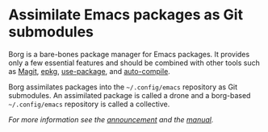 * Assimilate Emacs packages as Git submodules

Borg is a bare-bones package manager for Emacs packages.  It provides
only a few essential features and should be combined with other tools
such as [[https://github.com/magit/magit][Magit]], [[https://github.com/emacscollective/epkg][epkg]], [[https://github.com/jwiegley/use-package][use-package]], and [[https://github.com/tarsius/auto-compile][auto-compile]].

Borg assimilates packages into the =~/.config/emacs= repository as Git
submodules.  An assimilated package is called a drone and a borg-based
=~/.config/emacs= repository is called a collective.

/For more information see the [[https://emacsair.me/2016/05/17/assimilate-emacs-packages-as-git-submodules][announcement]] and the [[https://emacsmirror.net/manual/borg][manual]]./

#+html: <br><br>
#+html: <a href="https://github.com/emacscollective/borg/actions/workflows/compile.yml"><img alt="Compile" src="https://github.com/emacscollective/borg/actions/workflows/compile.yml/badge.svg"/></a>
#+html: <a href="https://github.com/emacscollective/borg/actions/workflows/manual.yml"><img alt="Manual" src="https://github.com/emacscollective/borg/actions/workflows/manual.yml/badge.svg"/></a>
#+html: <a href="https://stable.melpa.org/#/borg"><img alt="MELPA Stable" src="https://stable.melpa.org/packages/borg-badge.svg"/></a>
#+html: <a href="https://melpa.org/#/borg"><img alt="MELPA" src="https://melpa.org/packages/borg-badge.svg"/></a>
